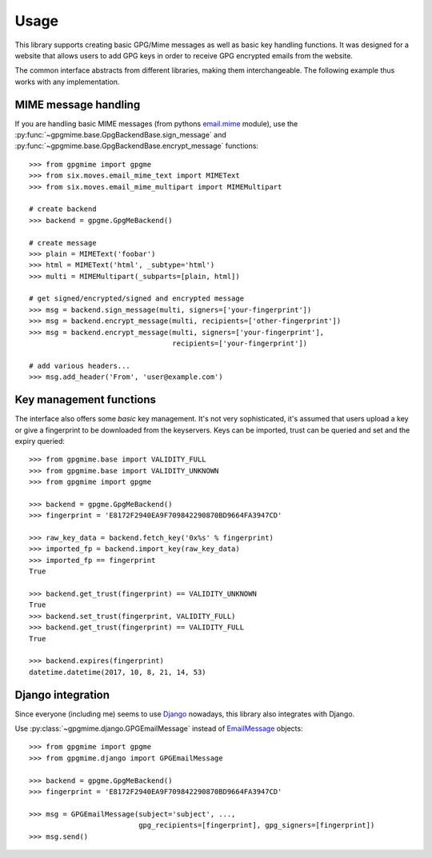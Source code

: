 #####
Usage
#####

This library supports creating basic GPG/Mime messages as well as basic key handling functions. It
was designed for a website that allows users to add GPG keys in order to receive GPG encrypted
emails from the website.

The common interface abstracts from different libraries, making them interchangeable. The following
example thus works with any implementation.

*********************
MIME message handling
*********************

If you are handling basic MIME messages (from pythons `email.mime
<https://docs.python.org/3.4/library/email.mime.html>`_ module), use the
:py:func:`~gpgmime.base.GpgBackendBase.sign_message` and
:py:func:`~gpgmime.base.GpgBackendBase.encrypt_message` functions::

   >>> from gpgmime import gpgme
   >>> from six.moves.email_mime_text import MIMEText
   >>> from six.moves.email_mime_multipart import MIMEMultipart

   # create backend
   >>> backend = gpgme.GpgMeBackend()

   # create message
   >>> plain = MIMEText('foobar')
   >>> html = MIMEText('html', _subtype='html')
   >>> multi = MIMEMultipart(_subparts=[plain, html])

   # get signed/encrypted/signed and encrypted message
   >>> msg = backend.sign_message(multi, signers=['your-fingerprint'])
   >>> msg = backend.encrypt_message(multi, recipients=['other-fingerprint'])
   >>> msg = backend.encrypt_message(multi, signers=['your-fingerprint'],
                                     recipients=['your-fingerprint'])

   # add various headers...
   >>> msg.add_header('From', 'user@example.com')

************************
Key management functions
************************

The interface also offers some *basic* key management. It's not very sophisticated, it's assumed
that users upload a key or give a fingerprint to be downloaded from the keyservers. Keys
can be imported, trust can be queried and set and the expiry queried::

   >>> from gpgmime.base import VALIDITY_FULL
   >>> from gpgmime.base import VALIDITY_UNKNOWN
   >>> from gpgmime import gpgme

   >>> backend = gpgme.GpgMeBackend()
   >>> fingerprint = 'E8172F2940EA9F709842290870BD9664FA3947CD'

   >>> raw_key_data = backend.fetch_key('0x%s' % fingerprint)
   >>> imported_fp = backend.import_key(raw_key_data)
   >>> imported_fp == fingerprint
   True

   >>> backend.get_trust(fingerprint) == VALIDITY_UNKNOWN
   True
   >>> backend.set_trust(fingerprint, VALIDITY_FULL)
   >>> backend.get_trust(fingerprint) == VALIDITY_FULL
   True

   >>> backend.expires(fingerprint)
   datetime.datetime(2017, 10, 8, 21, 14, 53)

******************
Django integration
******************

Since everyone (including me) seems to use `Django <https://www.djangoproject.com/>`_ nowadays,
this library also integrates with Django.

Use :py:class:`~gpgmime.django.GPGEmailMessage` instead of
`EmailMessage <https://docs.djangoproject.com/en/dev/topics/email/#emailmessage-objects>`_
objects::

   >>> from gpgmime import gpgme
   >>> from gpgmime.django import GPGEmailMessage

   >>> backend = gpgme.GpgMeBackend()
   >>> fingerprint = 'E8172F2940EA9F709842290870BD9664FA3947CD'

   >>> msg = GPGEmailMessage(subject='subject', ...,
                             gpg_recipients=[fingerprint], gpg_signers=[fingerprint])
   >>> msg.send()
